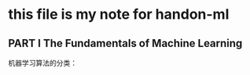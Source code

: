* this file is my note for handon-ml
**  PART I  The Fundamentals of Machine Learning
机器学习算法的分类：
[[/home/dellqang/Emacs_files/Note/images/1997sLr.png]]
[[/home/dellqang/Emacs_files/Note/images/19975Vx.png]]
[[/home/dellqang/Emacs_files/Note/images/1997rfA.png]]
[[/home/dellqang/Emacs_files/Note/images/1997F0M.png]]
